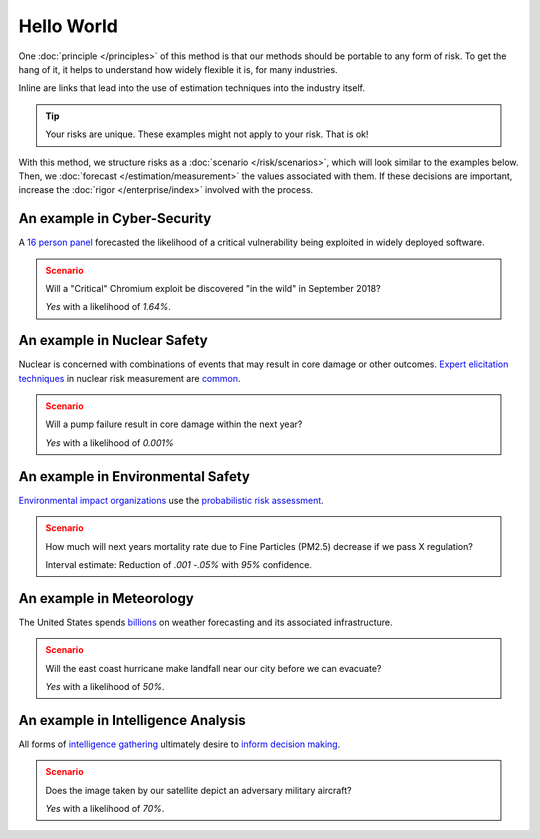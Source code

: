 Hello World
===========
One :doc:`principle </principles>` of this method is that our methods should be portable to any form of risk. To get the hang of it, it helps to understand how widely flexible it is, for many industries.

Inline are links that lead into the use of estimation techniques into the industry itself.

.. tip::
  Your risks are unique. These examples might not apply to your risk. That is ok!

With this method, we structure risks as a :doc:`scenario </risk/scenarios>`, which will look similar to the examples below. Then, we :doc:`forecast </estimation/measurement>` the values associated with them. If these decisions are important, increase the :doc:`rigor </enterprise/index>` involved with the process.

.. _introduction: ../index

An example in Cyber-Security
----------------------------

A `16 person panel`_ forecasted the likelihood of a critical vulnerability being exploited in widely deployed software.

.. admonition:: Scenario
  :class: attention

  Will a "Critical" Chromium exploit be discovered "in the wild" in September 2018?

  `Yes` with a likelihood of `1.64%`.

.. _16 person panel: https://github.com/magoo/forecast-documentation/blob/master/PREVIOUS.md#chromium-critical-sep2018

An example in Nuclear Safety
----------------------------
Nuclear is concerned with combinations of events that may result in core damage or other outcomes. `Expert elicitation techniques`_ in nuclear risk measurement are `common`_.

.. admonition:: Scenario
  :class: warning

  Will a pump failure result in core damage within the next year?

  `Yes` with a likelihood of `0.001%`

.. _Expert elicitation techniques: https://www.standards.doe.gov/standards-documents/1200/1628-2013/@@images/file
.. _common: https://www.nrc.gov/reading-rm/doc-collections/fact-sheets/probabilistic-risk-asses.html

An example in Environmental Safety
----------------------------------
`Environmental impact organizations`_ use the `probabilistic risk assessment`_.

.. admonition:: Scenario
  :class: warning

  How much will next years mortality rate due to Fine Particles (PM2.5) decrease if we pass X regulation?

  Interval estimate: Reduction of *.001 -.05%* with *95%* confidence.

.. _Environmental impact organizations: https://www.epa.gov/osa/basic-information-about-scientific-coordination
.. _Probabilistic risk assessment: https://www.epa.gov/sites/production/files/2014-11/documents/raf-pra-faq-final.pdf

An example in Meteorology
-------------------------

The United States spends `billions`_ on weather forecasting and its associated infrastructure.

.. admonition:: Scenario
  :class: warning

  Will the east coast hurricane make landfall near our city before we can evacuate?

  `Yes` with a likelihood of `50%`.

.. _billions: https://en.wikipedia.org/wiki/Weather_forecasting

An example in Intelligence Analysis
-----------------------------------
All forms of `intelligence gathering`_ ultimately desire to `inform decision making`_.

.. admonition:: Scenario
  :class: warning

  Does the image taken by our satellite depict an adversary military aircraft?

  `Yes` with a likelihood of `70%`.

.. _intelligence gathering: https://en.wikipedia.org/wiki/List_of_intelligence_gathering_disciplines
.. _inform decision making: https://www.cia.gov/library/center-for-the-study-of-intelligence/csi-publications/books-and-monographs/sherman-kent-and-the-board-of-national-estimates-collected-essays/4estimates.html
